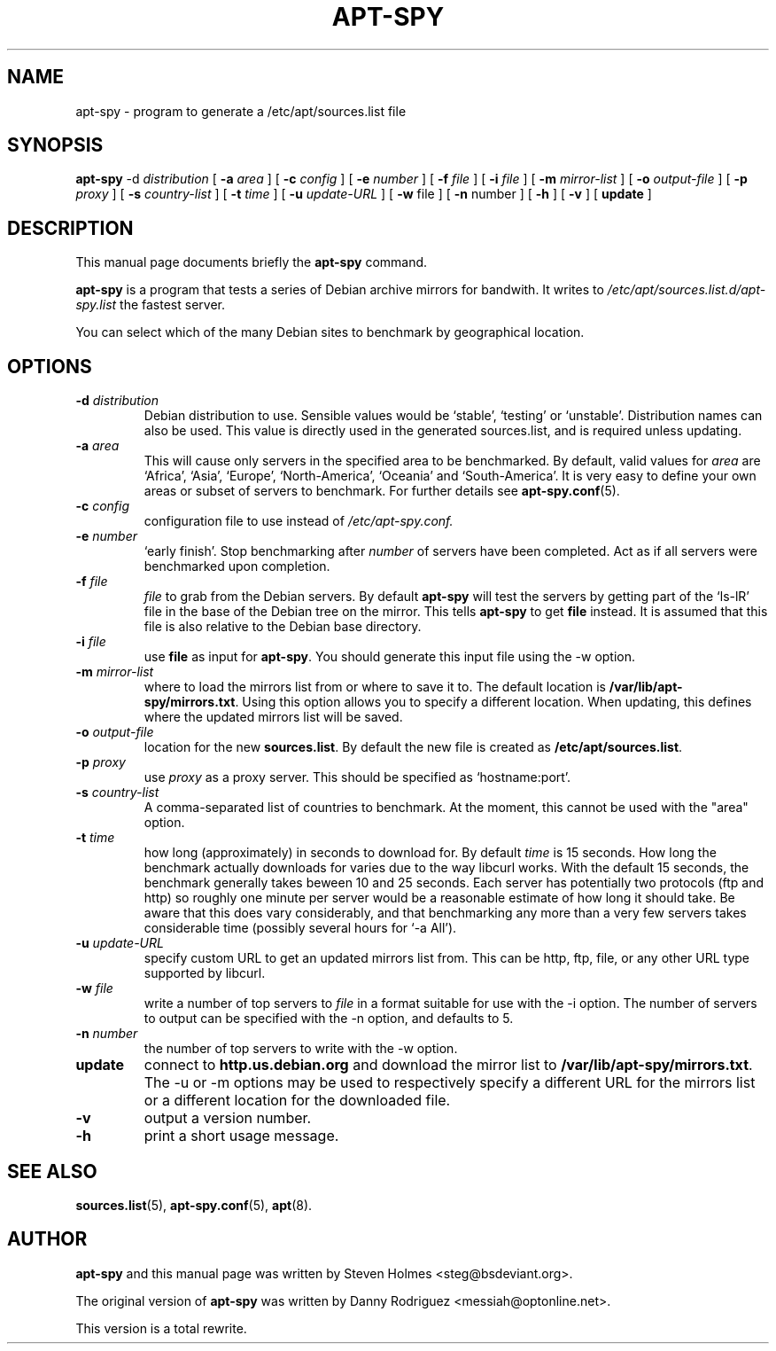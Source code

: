 .\"                                      Hey, EMACS: -*- nroff -*-
.\" First parameter, NAME, should be all caps
.\" Second parameter, SECTION, should be 1-8, maybe w/ subsection
.\" other parameters are allowed: see man(7), man(1)
.TH APT-SPY 8 "17th June, 2003"
.\" Please adjust this date whenever revising the manpage.
.\"
.\" Some roff macros, for reference:
.\" .nh        disable hyphenation
.\" .hy        enable hyphenation
.\" .ad l      left justify
.\" .ad b      justify to both left and right margins
.\" .nf        disable filling
.\" .fi        enable filling
.\" .br        insert line break
.\" .sp <n>    insert n+1 empty lines
.\" for manpage-specific macros, see man(7)
.SH NAME
apt-spy \- program to generate a /etc/apt/sources.list file
.SH SYNOPSIS
.BR apt-spy " -d " \fIdistribution\fP 
.RB " [ " "-a " \fIarea\fP 
.RB "] [ " "-c " \fIconfig\fP 
.RB "] [ " "-e " \fInumber\fP 
.RB "] [ " "-f " \fIfile\fP 
.RB "] [ " "-i " \fIfile\fP 
.RB "] [ " "-m " \fImirror-list\fP 
.RB "] [ " "-o " \fIoutput-file\fP 
.RB "] [ " "-p " \fIproxy\fP
.RB "] [ " "-s " \fIcountry-list\fP
.RB "] [ " "-t " \fItime\fP
.RB "] [ " "-u " \fIupdate-URL\fP
.RB "] [ " "-w " file
.RB "] [ " "-n " number
.RB "] [ " "-h "
.RB "] [ " "-v "
.RB "] [ " "update " "]"

.SH DESCRIPTION
This manual page documents briefly the
.B apt-spy
command.
.PP
.\" TeX users may be more comfortable with the \fB<whatever>\fP and
.\" \fI<whatever>\fP escape sequences to invoke bold face and italics, 
.\" respectively.
\fBapt-spy\fP is a program that tests a series of Debian archive mirrors for
bandwith.
It writes to \fI/etc/apt/sources.list.d/apt-spy.list\fP the fastest server.
.PP
You can select which of the many Debian sites to benchmark by geographical
location.

.SH OPTIONS
.TP
.BI -d " distribution" 
Debian distribution to use. Sensible values would be `stable', `testing'
or `unstable'. Distribution names can also be used.
This value is directly used in the generated sources.list, and is required
unless updating.
.TP
.BI -a " area"
This will cause only servers in the specified area to be benchmarked. 
By default, valid values for \fIarea\fP are `Africa', `Asia', `Europe',
`North-America', `Oceania' and `South-America'.
It is very easy to define your own areas or subset of servers to benchmark.
For further details see \fBapt-spy.conf\fP(5).
.TP
.BI -c " config"
configuration file to use instead of \fI/etc/apt-spy.conf.
.TP
.BI -e " number"
`early finish'.
Stop benchmarking after \fInumber\fP of servers have been completed.
Act as if all servers were benchmarked upon completion.
.TP
.BI -f " file"
\fIfile\fP to grab from the Debian servers.
By default \fBapt-spy\fP will test the servers by getting part of the
`ls-lR' file in the base of the Debian tree on the mirror.
This tells \fBapt-spy\fP to get \fBfile\fP instead. 
It is assumed that this file is also relative to the Debian base directory.
.TP
.BI -i " file"
use \fBfile\fP as input for \fBapt-spy\fP. 
You should generate this input file using the \-w option.
.TP
.BI -m " mirror-list"
where to load the mirrors list from or where to save it to.
The default location is \fB/var/lib/apt-spy/mirrors.txt\fP.
Using this option allows you to specify a different location. 
When updating, this defines where the updated mirrors list will be saved.
.TP
.BI -o " output-file"
location for the new \fBsources.list\fP.
By default the new file is created as \fB/etc/apt/sources.list\fP.
.TP
.BI -p " proxy"
use \fIproxy\fP as a proxy server.
This should be specified as `hostname:port'.
.TP
.BI -s " country-list"
A comma-separated list of countries to benchmark. At the moment, this cannot
be used with the "area" option.
.TP
.BI -t " time"
how long (approximately) in seconds to download for.
By default \fItime\fP is 15 seconds.
How long the benchmark actually downloads for varies due to the way libcurl
works.
With the default 15 seconds, the benchmark generally takes beween 10 and 25
seconds.
Each server has potentially two protocols (ftp and http) so roughly one
minute per server would be a reasonable estimate of how long it should take.
Be aware that this does vary considerably, and that benchmarking any more
than a very few servers takes considerable time (possibly several hours for
`-a All').
.TP
.BI -u " update-URL"
specify custom URL to get an updated mirrors list from.
This can be http, ftp, file, or any other URL type supported by libcurl.
.TP
.BI -w " file"
write a number of top servers to \fIfile\fP in a format suitable for use with 
the \-i option. The number of servers to output can be specified with the \-n 
option, and defaults to 5.
.TP
.BI -n " number"
the number of top servers to write with the \-w option.
.TP
.BI update
connect to \fBhttp.us.debian.org\fP and download the mirror list to
\fB/var/lib/apt-spy/mirrors.txt\fP. The \-u or \-m options may be used
to respectively specify a different URL for the mirrors list or a different 
location for the downloaded file.
.TP
.BI -v
output a version number.
.TP
.BI -h
print a short usage message.
.SH SEE ALSO
.BR sources.list "(5), " apt-spy.conf "(5), " apt (8).
.SH AUTHOR
\fBapt-spy\fP and this manual page was written by Steven Holmes
<steg@bsdeviant.org>.
.PP
The original version of \fBapt-spy\fP was written by Danny Rodriguez
<messiah@optonline.net>.
.PP
This version is a total rewrite.
